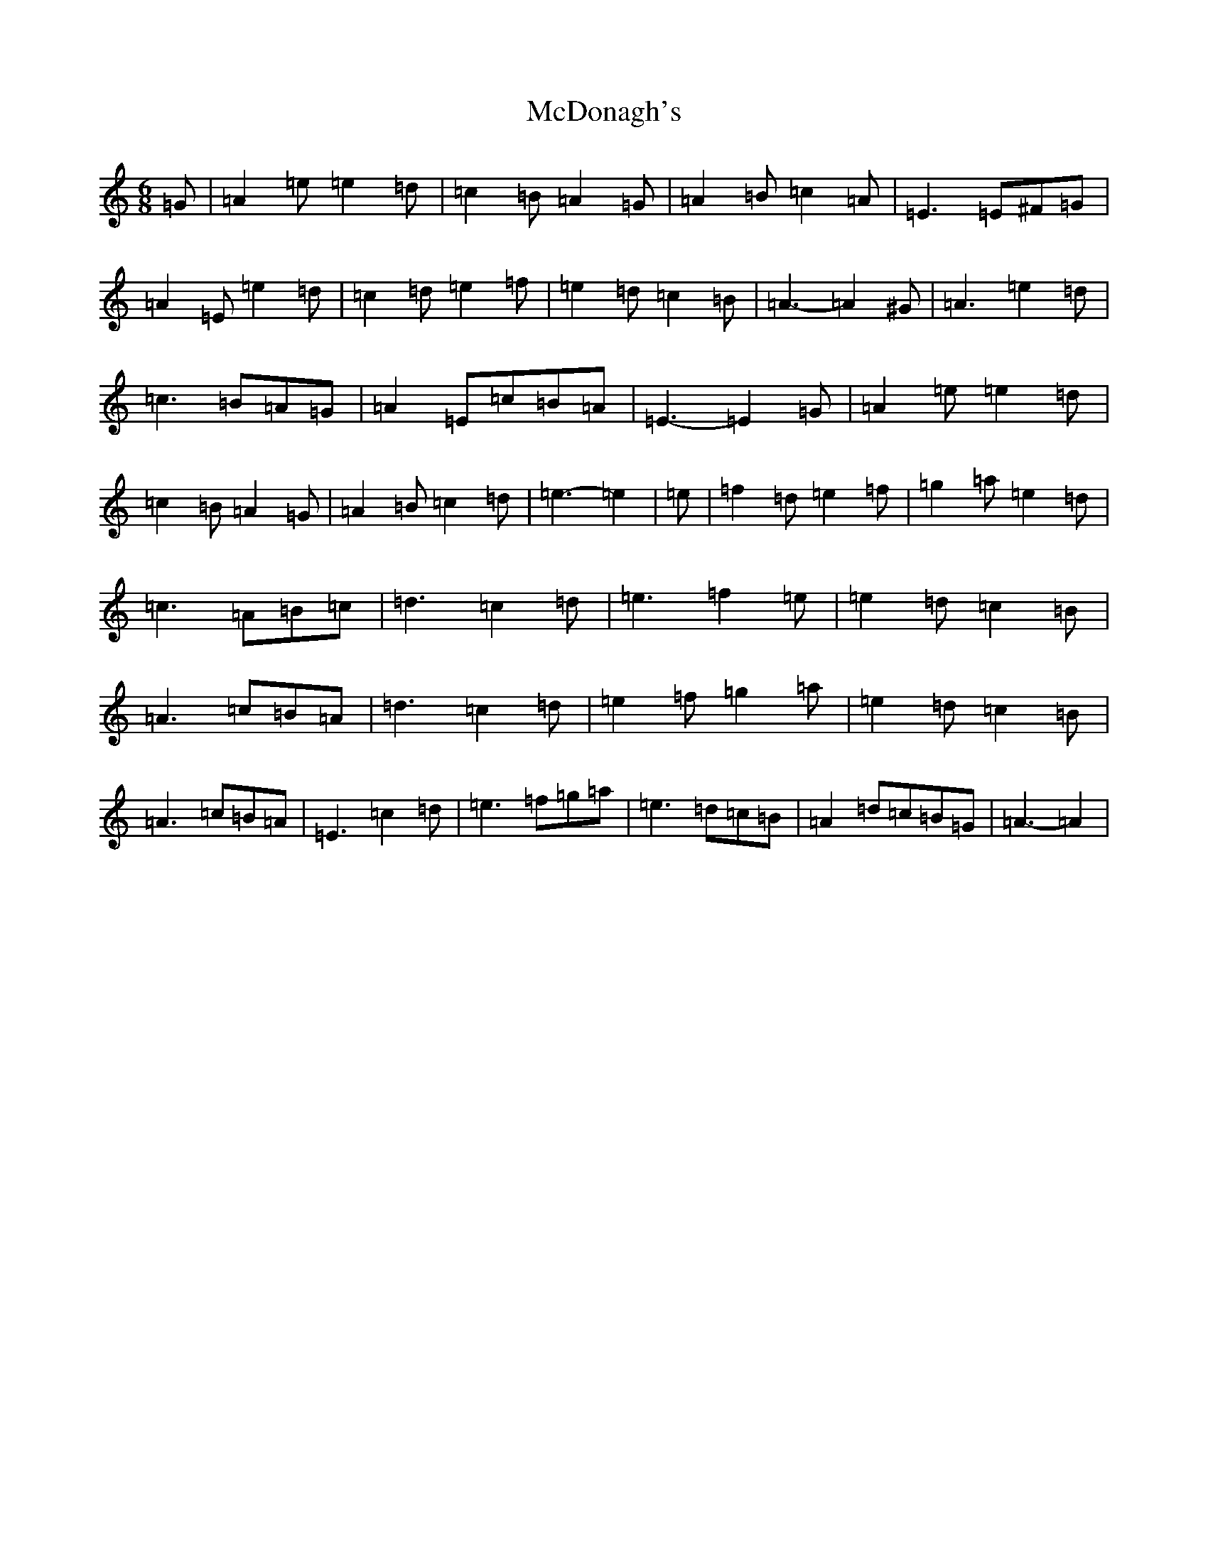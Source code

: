 X: 8155
T: McDonagh's
S: https://thesession.org/tunes/214#setting12887
Z: D Major
R: reel
M:6/8
L:1/8
K: C Major
=G|=A2=e=e2=d|=c2=B=A2=G|=A2=B=c2=A|=E3=E^F=G|=A2=E=e2=d|=c2=d=e2=f|=e2=d=c2=B|=A3-=A2^G|=A3=e2=d|=c3=B=A=G|=A2=E=c=B=A|=E3-=E2=G|=A2=e=e2=d|=c2=B=A2=G|=A2=B=c2=d|=e3-=e2|=e|=f2=d=e2=f|=g2=a=e2=d|=c3=A=B=c|=d3=c2=d|=e3=f2=e|=e2=d=c2=B|=A3=c=B=A|=d3=c2=d|=e2=f=g2=a|=e2=d=c2=B|=A3=c=B=A|=E3=c2=d|=e3=f=g=a|=e3=d=c=B|=A2=d=c=B=G|=A3-=A2|